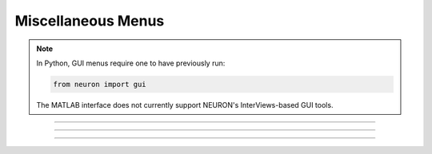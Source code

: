 .. _nfunc:

Miscellaneous Menus
-------------------

.. note::

    In Python, GUI menus require one to have previously run:

    .. code-block::
        python

        from neuron import gui
    
    The MATLAB interface does not currently support NEURON's InterViews-based GUI
    tools.

.. function:: nrnglobalmechmenu

    .. tab:: Python
    
    
        Syntax:
            ``n.nrnglobalmechmenu("mechname")``

            ``n = n.nrnglobalmechmenu("mechname", 0)``


        Description:
            pops up panel containing all global variables defined by the 
            mechanism. 
         
            :samp:`n.nrnglobalmechmenu("{mechname}", 0)` returns the number of global variables 
            for this mechanism. Does not pop up a panel. 
         


    .. tab:: HOC


        Syntax:
            ``nrnglobalmechmenu("mechname")``
        
        
            ``n = nrnglobalmechmenu("mechname", 0)``
        
        
        Description:
            pops up panel containing all global variables defined by the 
            mechanism. 
        
        
            :samp:`nrnglobalmechmenu("{mechname}", 0)` returns the number of global variables 
            for this mechanism. Does not pop up a panel. 
        
----



.. function:: nrnmechmenu

    .. tab:: Python
    
        vestigial. does nothing. taken over by :func:`nrnsecmenu` 

    .. tab:: HOC


        vestigial. does nothing. taken over by :func:`nrnsecmenu`
        
----



.. function:: nrnpointmenu

    .. tab:: Python
    
             
    
        Syntax:
            ``n.nrnpointmenu(PointProcessObject)``

            ``n.nrnpointmenu(PointProcessObject, labelstyle)``


        Description:
            Pops up panel containing all variables of the point process. 
            if the point process is relocated to another position then the 
            label will be incorrect and the window should be dismissed and 
            recreated. 
         
            If the second arg exists,  a value of -1 means to not prepend 
            a label. 0 means to use the Object name as the label. 1 (default) 
            means to use the object name along with location when the panel was 
            created. 

         

    .. tab:: HOC


        Syntax:
            ``nrnpointmenu(PointProcessObject)``
        
        
            ``nrnpointmenu(PointProcessObject, labelstyle)``
        
        
        Description:
            Pops up panel containing all variables of the point process. 
            if the point process is relocated to another position then the 
            label will be incorrect and the window should be dismissed and 
            recreated. 
        
        
            If the second arg exists,  a value of -1 means to not prepend 
            a label. 0 means to use the Object name as the label. 1 (default) 
            means to use the object name along with location when the panel was 
            created. 
        
----



.. function:: nrnsecmenu

    .. tab:: Python
    
    
        Syntax:
            ``n.nrnsecmenu(x, vartype, sec=section)``


        Description:
            Pop up a panel containing variables in the ``section``. 
         
            0 < x < 1 shows variables at segment containing x 
            changing these variables changes only the values in that segment 
            eg. equivalent to :samp:`section.v(.2) = -65`
         
            x = -1 shows range variables which are constant (same in 
            each segment  of the section). 
            changing these variables makes the variable constant in the 
            entire section. eg. equivalent to section.v = -65. 
            Variables that are not constant get a label to that effect 
            instead of a field editor. 
         
            vartype=1,2,3 shows parameters, assigned, or states respectively. 


    .. tab:: HOC


        Syntax:
            ``nrnsecmenu(x, vartype)``
        
        
        Description:
            Pop up a panel containing variables in the currently accessed section. 
        
        
            0 < x < 1 shows variables at segment containing x 
            changing these variables changes only the values in that segment 
            eg. equivalent to :samp:`section.v(.2) = -65`
        
        
            x = -1 shows range variables which are constant (same in 
            each segment  of the section). 
            changing these variables makes the variable constant in the 
            entire section. eg. equivalent to section.v = -65. 
            Variables that are not constant get a label to that effect 
            instead of a field editor. 
        
        
            vartype=1,2,3 shows parameters, assigned, or states respectively. 
        
